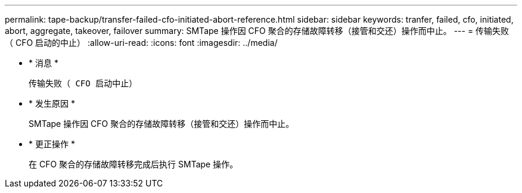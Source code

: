 ---
permalink: tape-backup/transfer-failed-cfo-initiated-abort-reference.html 
sidebar: sidebar 
keywords: tranfer, failed, cfo, initiated, abort, aggregate, takeover, failover 
summary: SMTape 操作因 CFO 聚合的存储故障转移（接管和交还）操作而中止。 
---
= 传输失败（ CFO 启动的中止）
:allow-uri-read: 
:icons: font
:imagesdir: ../media/


* * 消息 *
+
`传输失败（ CFO 启动中止）`

* * 发生原因 *
+
SMTape 操作因 CFO 聚合的存储故障转移（接管和交还）操作而中止。

* * 更正操作 *
+
在 CFO 聚合的存储故障转移完成后执行 SMTape 操作。


